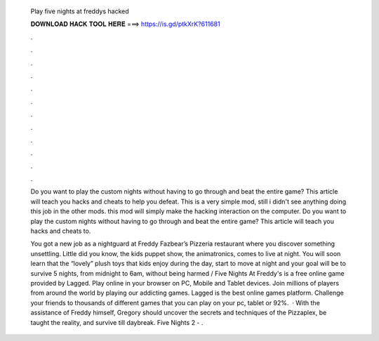   Play five nights at freddys hacked
  
  
  
  𝐃𝐎𝐖𝐍𝐋𝐎𝐀𝐃 𝐇𝐀𝐂𝐊 𝐓𝐎𝐎𝐋 𝐇𝐄𝐑𝐄 ===> https://is.gd/ptkXrK?611681
  
  
  
  .
  
  
  
  .
  
  
  
  .
  
  
  
  .
  
  
  
  .
  
  
  
  .
  
  
  
  .
  
  
  
  .
  
  
  
  .
  
  
  
  .
  
  
  
  .
  
  
  
  .
  
  Do you want to play the custom nights without having to go through and beat the entire game? This article will teach you hacks and cheats to help you defeat. This is a very simple mod, still i didn't see anything doing this job in the other mods. this mod will simply make the hacking interaction on the computer. Do you want to play the custom nights without having to go through and beat the entire game? This article will teach you hacks and cheats to.
  
  You got a new job as a nightguard at Freddy Fazbear’s Pizzeria restaurant where you discover something unsettling. Little did you know, the kids puppet show, the animatronics, comes to live at night. You will soon learn that the “lovely” plush toys that kids enjoy during the day, start to move at night and your goal will be to survive 5 nights, from midnight to 6am, without being harmed / Five Nights At Freddy's is a free online game provided by Lagged. Play online in your browser on PC, Mobile and Tablet devices. Join millions of players from around the world by playing our addicting games. Lagged is the best online games platform. Challenge your friends to thousands of different games that you can play on your pc, tablet or 92%.  · With the assistance of Freddy himself, Gregory should uncover the secrets and techniques of the Pizzaplex, be taught the reality, and survive till daybreak. Five Nights 2 - .
